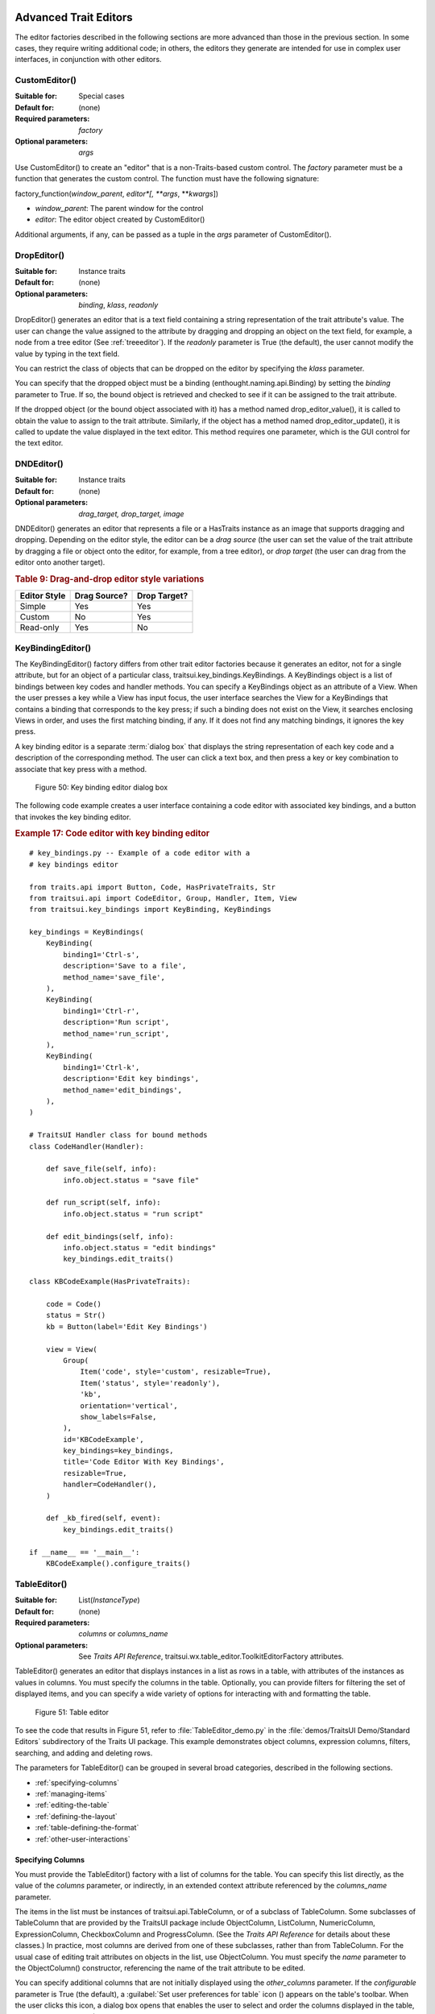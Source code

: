 
.. _advanced-trait-editors:

Advanced Trait Editors
----------------------

The editor factories described in the following sections are more advanced than
those in the previous section. In some cases, they require writing additional
code; in others, the editors they generate are intended for use in complex user
interfaces, in conjunction with other editors.

CustomEditor()
``````````````

:Suitable for:
    Special cases
:Default for:
    (none)
:Required parameters:
    *factory*
:Optional parameters:
    *args*

Use CustomEditor() to create an "editor" that is a non-Traits-based custom
control. The *factory* parameter must be a function that generates the custom
control. The function must have the following signature:

factory_function(*window_parent*, *editor*[, \*\ *args*, \*\*\ *kwargs*])

- *window_parent*: The parent window for the control
- *editor*: The editor object created by CustomEditor()

Additional arguments, if any, can be passed as a tuple in the *args* parameter
of CustomEditor().


DropEditor()
````````````

:Suitable for:
    Instance traits
:Default for:
    (none)
:Optional parameters:
    *binding*, *klass*, *readonly*

DropEditor() generates an editor that is a text field containing a string
representation of the trait attribute's value. The user can change the value
assigned to the attribute by dragging and dropping an object on the text field,
for example, a node from a tree editor (See :ref:`treeeditor`). If the
*readonly* parameter is True (the default), the user cannot modify the value by
typing in the text field.

You can restrict the class of objects that can be dropped on the editor by
specifying the *klass* parameter.

You can specify that the dropped object must be a binding
(enthought.naming.api.Binding) by setting the *binding* parameter to True. If
so, the bound object is retrieved and checked to see if it can be assigned to
the trait attribute.

If the dropped object (or the bound object associated with it) has a method
named drop_editor_value(), it is called to obtain the value to assign to the
trait attribute. Similarly, if the object has a method named
drop_editor_update(), it is called to update the value displayed in the text
editor. This method requires one parameter, which is the GUI control for the
text editor.


DNDEditor()
```````````

:Suitable for:
    Instance traits
:Default for:
    (none)
:Optional parameters:
    *drag_target, drop_target, image*

DNDEditor() generates an editor that represents a file or a HasTraits instance
as an image that supports dragging and dropping. Depending on the editor style,
the editor can be a *drag source* (the user can set the value of the trait
attribute by dragging a file or object onto the editor, for example, from a tree
editor), or *drop target* (the user can drag from the editor onto another
target).

.. _drag-and-drop-editor-style-variations-table:

.. rubric:: Table 9: Drag-and-drop editor style variations

============  ============  ============
Editor Style  Drag Source?  Drop Target?
============  ============  ============
Simple        Yes           Yes
Custom        No            Yes
Read-only     Yes           No
============  ============  ============


KeyBindingEditor()
``````````````````

The KeyBindingEditor() factory differs from other trait editor factories because
it generates an editor, not for a single attribute, but for an object of a
particular class, traitsui.key_bindings.KeyBindings. A KeyBindings
object is a list of bindings between key codes and handler methods. You can
specify a KeyBindings object as an attribute of a View. When the user presses a
key while a View has input focus, the user interface searches the View for a
KeyBindings that contains a binding that corresponds to the key press; if such a
binding does not exist on the View, it searches enclosing Views in order, and
uses the first matching binding, if any. If it does not find any matching
bindings, it ignores the key press.

A key binding editor is a separate :term:`dialog box` that displays the string
representation of each key code and a description of the corresponding method.
The user can click a text box, and then press a key or key combination to
associate that key press with a method.

.. figure:: images/key_binding_editor.jpg
   :alt: Dialog box with fields for key presses corresponding to operations

   Figure 50: Key binding editor dialog box

The following code example creates a user interface containing a code editor
with associated key bindings, and a button that invokes the key binding editor.

.. _example-17-code-editor-with-key-binding-editor:

.. rubric:: Example 17: Code editor with key binding editor

::

    # key_bindings.py -- Example of a code editor with a
    # key bindings editor

    from traits.api import Button, Code, HasPrivateTraits, Str
    from traitsui.api import CodeEditor, Group, Handler, Item, View
    from traitsui.key_bindings import KeyBinding, KeyBindings

    key_bindings = KeyBindings(
        KeyBinding(
            binding1='Ctrl-s',
            description='Save to a file',
            method_name='save_file',
        ),
        KeyBinding(
            binding1='Ctrl-r',
            description='Run script',
            method_name='run_script',
        ),
        KeyBinding(
            binding1='Ctrl-k',
            description='Edit key bindings',
            method_name='edit_bindings',
        ),
    )

    # TraitsUI Handler class for bound methods
    class CodeHandler(Handler):

        def save_file(self, info):
            info.object.status = "save file"

        def run_script(self, info):
            info.object.status = "run script"

        def edit_bindings(self, info):
            info.object.status = "edit bindings"
            key_bindings.edit_traits()

    class KBCodeExample(HasPrivateTraits):

        code = Code()
        status = Str()
        kb = Button(label='Edit Key Bindings')

        view = View(
            Group(
                Item('code', style='custom', resizable=True),
                Item('status', style='readonly'),
                'kb',
                orientation='vertical',
                show_labels=False,
            ),
            id='KBCodeExample',
            key_bindings=key_bindings,
            title='Code Editor With Key Bindings',
            resizable=True,
            handler=CodeHandler(),
        )

        def _kb_fired(self, event):
            key_bindings.edit_traits()

    if __name__ == '__main__':
        KBCodeExample().configure_traits()

.. _tableeditor:

TableEditor()
`````````````

:Suitable for:
    List(*InstanceType*)
:Default for:
    (none)
:Required parameters:
    *columns* or *columns_name*
:Optional parameters:
    See *Traits API Reference*,
    traitsui.wx.table_editor.ToolkitEditorFactory attributes.

TableEditor() generates an editor that displays instances in a list as rows in a
table, with attributes of the instances as values in columns. You must specify
the columns in the table. Optionally, you can provide filters for filtering the
set of displayed items, and you can specify a wide variety of options for
interacting with and formatting the table.

.. figure:: images/TableEditor_demo.png
   :alt: Table editor with toolbar and instance editor

   Figure 51: Table editor

To see the code that results in Figure 51, refer to :file:`TableEditor_demo.py`
in the :file:`demos/TraitsUI Demo/Standard Editors` subdirectory of the Traits
UI package. This example demonstrates object columns, expression columns,
filters, searching, and adding and deleting rows.

The parameters for TableEditor() can be grouped in several broad categories,
described in the following sections.

- :ref:`specifying-columns`
- :ref:`managing-items`
- :ref:`editing-the-table`
- :ref:`defining-the-layout`
- :ref:`table-defining-the-format`
- :ref:`other-user-interactions`

.. _specifying-columns:

Specifying Columns
::::::::::::::::::

You must provide the TableEditor() factory with a list of columns for the table.
You can specify this list directly, as the value of the *columns* parameter, or
indirectly, in an extended context attribute referenced by the *columns_name*
parameter.

The items in the list must be instances of traitsui.api.TableColumn,
or of a subclass of TableColumn. Some subclasses of TableColumn that are
provided by the TraitsUI package include ObjectColumn, ListColumn,
NumericColumn, ExpressionColumn, CheckboxColumn and ProgressColumn.
(See the *Traits API Reference* for details about these classes.) In practice,
most columns are derived from one of these subclasses, rather than from
TableColumn. For the usual case of editing trait attributes on objects in the
list, use ObjectColumn. You must specify the *name* parameter to the
ObjectColumn() constructor, referencing the name of the trait attribute to be
edited.

You can specify additional columns that are not initially displayed using the
*other_columns* parameter. If the *configurable* parameter is True (the
default), a :guilabel:`Set user preferences for table` icon (|preferences_icon|)
appears on the table's toolbar. When the user clicks this icon, a dialog box
opens that enables the user to select and order the columns displayed in the
table, as shown in Figure 52. (The dialog box is implemented using a set editor;
see :ref:`seteditor`.) Any columns that were specified in the *other_columns*
parameter are listed in the left list box of this dialog box, and can be
displayed by moving them into the right list box.

.. |preferences_icon| image:: images/table_prefs.png

.. figure:: images/table_column_selection.jpg
   :alt: Dialog box with two list boxes for selecting column names

   Figure 52: Column selection dialog box for a table editor

.. _managing-items:

Managing Items
::::::::::::::

Table editors support several mechanisms to help users locate items of interest.

.. _organizing-items:

Organizing Items
~~~~~~~~~~~~~~~~

Table editors provide two mechanisms for the user to organize the contents of a
table: sorting and reordering. The user can sort the items based on the values
in a column, or the user can manually order the items. Usually, only one of
these mechanisms is used in any particular table, although the TraitsUI package
does not enforce a separation. If the user has manually ordered the items,
sorting them would throw away that effort.

If the *reorderable* parameter is True, :guilabel:`Move up` (|move_up_icon|) and
:guilabel:`Move down` (|move_down_icon|) icons appear in the table toolbar. Clicking one of
these icons changes the position of the selected item.

.. |move_up_icon| image:: images/move_up_icon.png

.. |move_down_icon| image:: images/move_down_icon.png

If the *sortable* parameter is True (the default), then the user can sort the
items in the table based on the values in a column by Control-clicking the
header of that column.

- On the first click, the items are sorted in ascending order. The characters
  :guilabel:`>>` appear in the column header to indicate that the table is
  sorted ascending on this column's values.
- On the second click, the items are sorted descending order. The characters
  :guilabel:`<<` appear in the column header to indicate that the table is
  sorted descending on this column's values.
- On the third click, the items are restored to their original order, and the
  column header is undecorated.

If the *sort_model* parameter is true, the items in the list being edited are
sorted when the table is sorted. The default value is False, in which case, the
list order is not affected by sorting the table.

If *sortable* is True and *sort_model* is False, then a
:guilabel:`Do not sort columns` icon (|no_sort_icon|) appears in the table
toolbar. Clicking this icon restores the original sort order.

.. |no_sort_icon| image:: images/no_sort_icon.png

If the *reverse* parameter is True, then the items in the underlying list are
maintained in the reverse order of the items in the table (regardless of whether
the table is sortable or reorderable).

.. _filtering-and-searching:

Filtering and Searching
~~~~~~~~~~~~~~~~~~~~~~~

You can provide an option for the user to apply a filter to a table, so that
only items that pass the filter are displayed. This feature can be very useful
when dealing with lengthy lists. You can specify a filter to apply to the table
either directly, or via another trait. Table filters must be instances of
traitsui.api.TableFilter, or of a subclass of TableFilter. Some
subclasses of TableFilter that are provided by the TraitsUI package include
EvalTableFilter, RuleTableFilter, and MenuTableFilter. (See the *Traits API
Reference* for details about these classes.) The TraitsUI package also provides
instances of these filter classes as "templates", which cannot be edited or
deleted, but which can be used as models for creating new filters.

.. TODO: Provide more detail on how these filters work.

The *filter* parameter specifies a filter that is applied to the table when it
is first displayed. The *filter_name* parameter specifies an extended trait name
for a trait that is either a table filter object or a callable that accepts an
object and returns True if the object passes the filter criteria, or false if it
does not. You can use *filter_name* to embed a view of a table filter in the
same view as its table.

You can specify use the *filters* parameter to specify a list of table filters
that are available to apply to a table. When *filters* is specified, a drop-down
list box appears in the table toolbar, containing the filters that are available
for the user to apply. When the user selects a filter, it is automatically
applied to the table. A status message to the right of the filters list
indicates what subset of the items in the table is currently displayed. A
special item in the filter list, named :guilabel:`Customize`, is always
provided; clicking this item opens a dialog box that enables the user to create
new filters, or to edit or delete existing filters (except templates).

You can also provide an option for the user to use filters to search the table.
If you set the *search* parameter to an instance of TableFilter (or of a
subclass), a :guilabel:`Search table` icon (|search_table_icon|) appears on the
table toolbar. Clicking this icon opens a :guilabel:`Search for` dialog box,
which enables the user to specify filter criteria, to browse through matching
items, or select all matching items.

.. |search_table_icon| image:: images/search_table_icon.png

.. TODO: Add a screenshot of the dialog when it actually works


.. _interacting-with-items:

Interacting with Items
~~~~~~~~~~~~~~~~~~~~~~

As the user clicks in the table, you may wish to enable certain program
behavior.

The value of the *selection_mode* parameter specifies how the user can make
selections in the grid:

- ``cell``: A single cell at a time
- ``cells``: Multiple cells
- ``column``: A single column at a time
- ``columns``: Multiple columns
- ``row``: A single row at a time
- ``rows``: Multiple rows

You can use the *selected* parameter to specify the name of a trait attribute in
the current context to synchronize with the user's current selection. For
example, you can enable or disable menu items or toolbar icons depending on
which item is selected. The synchronization is two-way; you can set the
attribute referenced by *selected* to force the table to select a particular
item.

You can use the *selected_indices* parameter to specify the name of a trait
attribute in the current context to synchronize with the indices of the table
editor selection. The content of the selection depends on the *selection_mode*
value:

- ``cell``: The selection is a tuple of the form (*object*, *column_name*),
   where *object* is the object contains the selected cell, and *column_name*
   is the name of the column the cell is in. If there is no selection, the
   tuple is (None, '').
- ``cells``: The selection is a list of tuples of the form (*object*,
  *column_name*), with one tuple for each selected cell, in order from top to
  bottom and left to right. If there is no selection, the list is empty.
- ``column``: The selection is the name of the selected column, or the empty
  string if there is no selection.
- ``columns``: The selection is a list containing the names of the selected
  columns, in order from left to right. If there is no selection, the list is empty.
- ``row``: The selection is either the selected object or None if nothing is
  selected in the table.
- ``rows``: The selection is a list of the selected objects, in ascending row
  order. If there is no selection, the list is empty.

The *on_select* and *on_dclick* parameters are callables to invoke when the user
selects or double-clicks an item, respectively.

You can define a shortcut menu that opens when the user right-clicks an item.
Use the *menu* parameter to specify a TraitsUI or Pyface Menu, containing
Action objects for the menu commands.

.. _editing-the-table:

Editing the Table
:::::::::::::::::

The Boolean *editable* parameter controls whether the table or its items can be
modified in any way. This parameter defaults to True, except when the style is
'readonly'. Even when the table as a whole is editable, you can control whether
individual columns are editable through the **editable** attribute of
TableColumn.

.. _adding-items:

Adding Items
~~~~~~~~~~~~

To enable users to add items to the table, specify as the *row_factory*
parameter a callable that generates an object that can be added to the list in
the table; for example, the class of the objects in the table. When
*row_factory* is specified, an :guilabel:`Insert new item` icon
(|insert_item_icon|) appears in the table toolbar, which generates a new row in
the table. Optionally, you can use *row_factory_args* and *row_factory_kw* to
specify positional and keyword arguments to the row factory callable.

.. |insert_item_icon| image:: images/insert_item_icon.png

To save users the trouble of mousing to the toolbar, you can enable them to add
an item by selecting the last row in the table. To do this, set *auto_add* to
True. In this case, the last row is blank until the user sets values. Pressing
Enter creates the new item and generates a new, blank last row.

.. deleting-items:

Deleting Items
~~~~~~~~~~~~~~

The *deletable* parameter controls whether items can be deleted from the table.
This parameter can be a Boolean (defaulting to False) or a callable; the
callable must take an item as an argument and handle deleting it. If *deletable*
is not False, a :guilabel:`Delete current item` icon (|delete_item_icon|) appears on the table
toolbar; clicking it deletes the item corresponding to the row that is selected
in the table.

.. |delete_item_icon| image:: images/delete_item_icon.png

.. _modifying-items:

Modifying Items
~~~~~~~~~~~~~~~

The user can modify items in two ways.

- For columns that are editable, the user can change an item's value directly
  in the table. The editor used for each attribute in the table is the simple
  style of editor for the corresponding trait.
- Alternatively, you can specify a View for editing instances, using the
  *edit_view* parameter. The resulting user interface appears in a
  :term:`subpanel` to the right or below the table (depending on the
  *orientation* parameter).  You can specify a handler to use with the view,
  using *edit_view_handler*. You can also specify the subpanel's height and
  width, with *edit_view_height* and *edit_view_width*.

.. _defining-the-layout:

Defining the Layout
:::::::::::::::::::

Some of the parameters for the TableEditor() factory affect global aspects of
the display of the table.

- *auto_size*: If True, the cells of the table automatically adjust to the
  optimal size based on their contents.
- *orientation*: The layout of the table relative to its associated editor pane.
  Can be 'horizontal' or 'vertical'.
- *rows*: The number of visible rows in the table.
- *show_column_labels*: If True (the default), displays labels for the columns.
  You can specify the labels to use in the column definitions; otherwise, a
  "user friendly" version of the trait attribute name is used.
- *show_toolbar*: If False, the table toolbar is not displayed, regardless of
  whether other settings would normally create a toolbar. The default is True.

.. _table-defining-the-format:

Defining the Format
:::::::::::::::::::

The TableEditor() factory supports a variety of parameters to control the visual
formatting of the table, such as colors, fonts, and sizes for lines, cells, and
labels. For details, refer to the *Traits API Reference*,
traitsui.wx.table_editor.ToolkitEditorFactory attributes.

You can also specify formatting options for individual table columns when you
define them.

.. _other-user-interactions:

Other User Interactions
:::::::::::::::::::::::

The table editor supports additional types of user interaction besides those
controlled by the factory parameters.

- Column dragging: The user can reorganize the column layout of a table editor
  by clicking and dragging a column label to its new location. If you have
  enabled user preferences for the view and table editor (by specifying view
  and item IDs), the new column layout is persisted across user sessions.
- Column resizing: The user can resize a column by dragging the column
  separator (in one of the data rows) to a new position. Because of the
  column-dragging support, clicking the column separator in the column label
  row does not work.
- Data dragging: The user can drag the contents of any cell by clicking and
  dragging.


TabularEditor()
```````````````

:Suitable for:
    lists, arrays, and other large sequences of objects
:Default for:
    (none)
:Required parameters:
    *adapter*
:Optional parameters:
    *activated, clicked, column_clicked, dclicked, drag_move, editable,*
    *horizontal_lines, images, multi_select, operations, right_clicked,*
    *right_dclicked, scroll_to_position_hint, selected, selected_row,
    *show_titles, vertical_lines*

The TabularEditor() factory can be used for many of the same purposes as the
TableEditor() factory, that is, for displaying a table of attributes of lists or
arrays of objects. While similar in function, the tabular editor has advantages
and disadvantages relative to the table editor.

.. _tabular-advantages:

Advantages
::::::::::

- **Very fast**: The tabular editor uses a virtual model, which accesses data
  from the underlying model only as needed. For example, if you have a
  million-element array, but can display only 50 rows at a time, the editor
  requests only 50 elements of data at a time.
- **Very flexible data model**: The editor uses an adapter model to interface
  with the underlying data. This strategy allows it to easily deal with many
  types  of data representation, from list of objects, to arrays of numbers, to
  tuples of tuples, and many other formats.
- **Supports useful data operations**, including:

  - Moving the selection up and down using the keyboard arrow keys.
  - Moving rows up and down using the keyboard.
  - Inserting and deleting items using the keyboard.
  - Initiating editing of items using the keyboard.
  - Dragging and dropping of table items to and from the editor, including
    support for both copy and move operations for single and multiple items.

- **Visually appealing**: The tabular editor, in general, uses the underlying
  operating system's native table or grid control, and as a result often looks
  better than the control used by the table editor.
- **Supports displaying text and images in any cell**. However, the images
  displayed must be all the same size for optimal results.

.. _tabular-disadvantages:

Disadvantages
:::::::::::::

- **Not as full-featured**: The table editor includes support for arbitrary data
  filters, searches, and different types of sorting. These differences may
  narrow as features are added to the tabular editor.
- **Limited data editing capabilities**: The tabular editor supports editing
  only textual values, whereas the table editor supports a wide variety of
  column editors, and can be extended with more as needed. This is due to
  limitations of the underlying native control used by the tabular editor.

.. _tabularadapter:

TabularAdapter
::::::::::::::

The tabular editor works in conjunction with an adapter class, derived from
TabularAdapter. The tabular adapter interfaces between the tabular editor and
the data being displayed. The tabular adapter is the reason for the flexibility
and power of the tabular editor to display a wide variety of data. For more
detailed information about the TabularAdapter class please see
:ref:`advanced-tabular-adapter`.

The most important attribute of TabularAdapter is **columns**, which is list of
columns to be displayed. Each entry in the **columns** list can be either a
string, or a tuple consisting of a string and another value, which can be of any
type. The string is used as the label for the column. The second value in the
tuple, called the *column ID*, identifies the column to the adapter. It is
typically a trait attribute name or an integer index, but it can be any value
appropriate to the adapter. If only a string is specified for an entry, then the
index of the entry within the **columns** list is used as that entry's column
ID.

Attributes on TabularAdapter control the appearance of items, and aspects of
interaction with items, such as whether they can be edited, and how they respond
to dragging and dropping. Setting any of these attributes on the adapter
subclass sets the global behavior for the editor. Refer to the *Traits API
Reference* for details of the available attributes.

You can also specify these attributes for a specific class or column ID, or
combination of class and column ID. When the TabularAdapter needs to look up the
value of one of its attributes for a specific item in the table, it looks for
attributes with the following naming conventions in the following order:

#. *classname_columnid_attribute*
#. *classname_attribute*
#. *columnid_attribute*
#. *attribute*

For example, to find the **text_color** value for an item whose class is Person
and whose column ID is 'age', the get_text_color() method looks for the
following attributes in sequence, and returns the first value it finds:

#. **Person_age_text_color**
#. **Person_text_color**
#. **age_text_color**
#. **text_color**

Note that the *classname* can be the name of a base class, searched in the
method resolution order (MRO) for the item's class. So for example, if the item
were a direct instance of Employee, which is a subclass of Person, then the
**Person_age_text_color** attribute would apply to that item (as long as there
were no **Employee_age_text_color** attribute).

.. _the-tabular-editor-user-interface:

The Tabular Editor User Interface
:::::::::::::::::::::::::::::::::

Figure 53 shows an example of a tabular editor on Microsoft Windows, displaying
information about source files in the Traits package. This example includes a
column that contains an image for files that meet certain conditions.

.. figure:: images/tabular_editor.jpg
   :alt: Tabular editor with columns for file name, size, an icon, time, and date

   Figure 53: Tabular editor on MS Windows

Depending on how the tabular editor is configured, certain keyboard interactions
may be available. For some interactions, you must specify that the corresponding
operation is allowed by including the operation name in the *operations* list
parameter of TabularEditor().

- :kbd:`Up arrow`: Selects the row above the currently selected row.
- :kbd:`Down arrow`: Selects the row below the currently selected row.
- :kbd:`Page down`: Appends a new item to the end of the list ('append'
  operation).
- :kbd:`Left arrow`: Moves the currently selected row up one line ('move'
  operation).
- :kbd:`Right arrow`: Moves the currently selected row down one line ('move'
  operation).
- :kbd:`Backspace, Delete`: Deletes from the list all items in the current
  selection ('delete' operation).
- :kbd:`Enter, Escape`: Initiates editing on the current selection ('edit'
  operation).
- :kbd:`Insert:`: Inserts a new item before the current selection ('insert'
   operation).

The 'append', 'move', 'edit', and 'insert' operations can occur only when a
single item is selected. The 'delete' operation works for one or more items
selected.

Depending on how the editor and adapter are specified, drag and drop operations
may be available. If the user selects multiple items and drags one of them, all
selected items are included in the drag operation. If the user drags a
non-selected item, only that item is dragged.

The editor supports both "drag-move" and "drag-copy" semantics. A drag-move
operation means that the dragged items are sent to the target and are removed
from the list displayed in the editor. A drag-copy operation means that the
dragged items are sent to the target, but are not deleted from the list data.

.. _treeeditor:

TreeEditor()
````````````

:Suitable for:
    Instance
:Default for:
    (none)
:Required parameters:
    *nodes* (required except for shared editors; see :ref:`editing-objects`)
:Optional parameters:
    *auto_open, editable, editor, hide_root, icon_size, lines_mode,*
    *on_dclick, on_select, orientation, selected, shared_editor, show_icons*

TreeEditor() generates a hierarchical tree control, consisting of nodes. It is
useful for cases where objects contain lists of other objects.

The tree control is displayed in one pane of the editor, and a user interface
for the selected object is displayed in the other pane. The layout orientation
of the tree and the object editor is determined by the *orientation* parameter
of TreeEditor(), which can be 'horizontal' or 'vertical'.

You must specify the types of nodes that can appear in the tree using the
*nodes* parameter, which must be a list of instances of TreeNode (or of
subclasses of TreeNode).

.. figure:: images/TreeEditor_demo.png
   :alt: Tree control with instance editor pane

   Figure 54: Tree editor

The following example shows the code that produces the editor shown in Figure
54.

.. _example-18-code-for-example-tree-editor:

.. rubric:: Example 18: Code for example tree editor

::

    # tree_editor.py -- Example of a tree editor

    from traits.api import HasTraits, Instance, List, Str, Regex
    from traitsui.api import (
        Group, Handler, HGroup, Item, TreeEditor, TreeNode, View, VSplit,
    )
    from traitsui.menu import Action, Menu, Separator
    from traitsui.wx.tree_editor import (
      CopyAction, CutAction, DeleteAction, NewAction, PasteAction, RenameAction,
    )

    # DATA CLASSES

    class Employee(HasTraits):
        name = Str('<unknown>')
        title = Str()
        phone = Regex(regex=r'\d\d\d-\d\d\d\d')

        def default_title(self):
            self.title = 'Senior Engineer'

    class Department(HasTraits):
        name = Str('<unknown>')
        employees = List(Employee)


    class Company(HasTraits):
        name = Str('<unknown>')
        departments = List(Department)
        employees = List(Employee)

    class Owner(HasTraits):
        name = Str('<unknown>')
        company = Instance(Company)

    # INSTANCES

    jason = Employee(
        name='Jason',
        title='Engineer',
        phone='536-1057',
    )

    mike = Employee(
        name='Mike',
        title='Sr. Marketing Analyst',
        phone='536-1057',
    )

    dave = Employee(
        name='Dave',
        title='Sr. Engineer',
        phone='536-1057',
    )

    susan = Employee(
        name='Susan',
        title='Engineer',
        phone='536-1057',
    )

    betty = Employee(
        name='Betty',
        title='Marketing Analyst',
    )

    owner = Owner(
        name='wile',
        company=Company(
            name='Acme Labs, Inc.',
            departments=[
                Department(
                    name='Marketing',
                    employees=[mike, betty],
                ),
                Department(
                    name='Engineering',
                    employees=[dave, susan, jason],
                )
            ],
            employees=[dave, susan, mike, betty, jason],
        ),
    )

    # View for objects that aren't edited
    no_view = View()

    # Actions used by tree editor context menu
    def_title_action = Action(
        name='Default title', action='object.default',
    )

    dept_action = Action(
        name='Department',
        action='handler.employee_department(editor,object)',
    )

    # View used by tree editor
    employee_view = View(
        VSplit(
            HGroup('3', 'name'),
            HGroup('9', 'title'),
            HGroup('phone'),
            id='vsplit',
        ),
        id='traits.doc.example.treeeditor',
        dock='vertical',
    )

    class TreeHandler(Handler):

        def employee_department(self, editor, object):
            dept = editor.get_parent(object)
            print(f'{object.name} works in the {dept.name} department.')

    # Tree editor
    tree_editor = TreeEditor(
        nodes=[
            TreeNode(
                node_for=[Company],
                auto_open=True,
                children='',
                label='name',
                view=View(
                    Group(
                        'name',
                        orientation='vertical',
                        show_left=True,
                    ),
                ),
            ),
            TreeNode(
                node_for=[Company],
                auto_open=True,
                children='departments',
                label='=Departments',
                view=no_view,
                add=[Department],
            ),
            TreeNode(
                node_for=[Company],
                auto_open=True,
                children='employees',
                label='=Employees',
                view=no_view,
                add=[Employee],
            ),
            TreeNode(
                node_for=[Department],
                auto_open=True,
                children='employees',
                label='name',
                menu=Menu(
                    NewAction,
                    Separator(),
                    DeleteAction,
                    Separator(),
                    RenameAction,
                    Separator(),
                    CopyAction,
                    CutAction,
                    PasteAction,
                ),
                view=View(
                    Group(
                        'name',
                        orientation='vertical',
                        show_left=True,
                    ),
                ),
                add=[Employee],
            ),
            TreeNode(
                node_for=[Employee],
                auto_open=True,
                label='name',
                menu=Menu(
                    NewAction,
                    Separator(),
                    def_title_action,
                    dept_action,
                    Separator(),
                    CopyAction,
                    CutAction,
                    PasteAction,
                    Separator(),
                    DeleteAction,
                    Separator(),
                    RenameAction,
                ),
                view=employee_view,
            ),
        ],
    )

    # The main view
    view = View(
        Group(
            Item(
                name='company',
                id='company',
                editor=tree_editor,
                resizable=True,
            ),
            orientation='vertical',
            show_labels=True,
            show_left=True,
        ),
        title='Company Structure',
        id='traitsui.tests.tree_editor_test',
        dock='horizontal',
        drop_class=HasTraits,
        handler=TreeHandler(),
        buttons=['Undo', 'OK', 'Cancel'],
        resizable=True,
        width=.3,
        height=.3,
    )

    if __name__ == '__main__':
        owner.configure_traits(view=view)

.. _defining-nodes:

Defining Nodes
::::::::::::::

For details on the attributes of the TreeNode class, refer to the *Traits API
Reference*. More information about the TreeNode class is also available in
:ref:`advanced-tree-node`.

You must specify the classes whose instances the node type applies to. Use the
**node_for** attribute of TreeNode to specify a list of classes; often, this
list contains only one class. You can have more than one node type that applies
to a particular class; in this case, each object of that class is represented by
multiple nodes, one for each applicable node type. In Figure 54, one Company
object is represented by the nodes labeled "Acme Labs, Inc.", "Departments", and
"Employees".

.. _a-node-type-without-children:

A Node Type without Children
~~~~~~~~~~~~~~~~~~~~~~~~~~~~

To define a node type without children, set the **children** attribute of
TreeNode to the empty string. In Example 16, the following lines define the node
type for the node that displays the company name, with no children::

    TreeNode(
        node_for=[Company],
        auto_open=True,
        children='',
        label='name',
        view=View(
            Group(
                'name',
                orientation='vertical',
                show_left=True,
            ),
        ),
    )

.. _a-node-type-with-children:

A Node Type with Children
~~~~~~~~~~~~~~~~~~~~~~~~~

To define a node type that has children, set the **children** attribute of
TreeNode to the (extended) name of a trait on the object that it is a node for;
the named trait contains a list of the node's children. In Example 16, the
following lines define the node type for the node that contains the departments
of a company. The node type is for instances of Company, and 'departments' is a
trait attribute of Company.

::

    TreeNode(
        node_for=[Company],
        auto_open=True,
        children='departments',
        label='=Departments',
        view=no_view,
        add=[Department],
    )

.. _setting-the-label-of-a-tree-node:

Setting the Label of a Tree Node
~~~~~~~~~~~~~~~~~~~~~~~~~~~~~~~~

The **label** attribute of Tree Node can work in either of two ways: as a trait
attribute name, or as a literal string.

If the value is a simple string, it is interpreted as the extended trait name of
an attribute on the object that the node is for, whose value is used as the
label. This approach is used in the code snippet in
:ref:`a-node-type-without-children`.

If the value is a string that begins with an equals sign ('='), the rest of the
string is used as the literal label. This approach is used in the code snippet
in :ref:`a-node-type-with-children`.

You can also specify a callable to format the label of the node, using the
**formatter** attribute of TreeNode.

.. _defining-operations-on-nodes:

Defining Operations on Nodes
::::::::::::::::::::::::::::

You can use various attributes of TreeNode to define operations or behavior of
nodes.

.. _shortcut-menus-on-nodes:

Shortcut Menus on Nodes
~~~~~~~~~~~~~~~~~~~~~~~

Use the **menu** attribute of TreeNode to define a shortcut menu that opens when
the user right-clicks on a node. The value is a TraitsUI or Pyface menu
containing Action objects for the menu commands. In Example 16, the following
lines define the node type for employees, including a shortcut menu for employee
nodes::

    TreeNode(
        node_for=[Department],
        auto_open=True,
        children='employees',
        label='name',
        menu=Menu(
            NewAction,
            Separator(),
            DeleteAction,
            Separator(),
            RenameAction,
            Separator(),
            CopyAction,
            CutAction,
            PasteAction,
        ),
        view=View(
            Group(
                'name',
                orientation='vertical',
                show_left=True,
            ),
        ),
        add=[Employee],
    ),

.. _allowing-the-hierarchy-to-be-modified:

Allowing the Hierarchy to Be Modified
~~~~~~~~~~~~~~~~~~~~~~~~~~~~~~~~~~~~~

If a node contains children, you can allow objects to be added to its set of
children, through operations such as dragging and dropping, copying and pasting,
or creating new objects. Two attributes control these operations: **add** and
**move**. Both are lists of classes. The **add** attribute contains classes that
can be added by any means, including creation. The code snippet in the preceding
section includes an example of the **add** attribute. The **move**
attribute contains classes that can be dragged and dropped, but not created. The
**move** attribute need not be specified if all classes that can be moved can
also be created (and therefore are specified in the **add** value).

.. NOTE:: The **add** attribute alone is not enough to create objects.

   Specifying the **add** attribute makes it possible for objects of the
   specified classes to be created, but by itself, it does not provide a way for
   the user to do so. In the code snippet in the preceding section
   (:ref:`shortcut-menus-on-nodes`), 'NewAction' in the Menu constructor call
   defines a :menuselection:`New > Employee` menu item that creates Employee
   objects.

In the example tree editor, users can create new employees using the
:menuselection:`New > Employee` shortcut menu item, and they can drag an
employee node and drop it on a department node. The corresponding object becomes
a member of the appropriate list.

You can specify the label that appears on the :menuselection:`New` submenu when
adding a particular type of object, using the **name** attribute of TreeNode.
Note that you set this attribute on the tree node type that will be *added* by
the menu item, not the node type that *contains* the menu item. For example, to
change :menuselection:`New > Employee` to :menuselection:`New > Worker`, set
``name = 'Worker'`` on the tree node whose **node_for** value contains
Employee. If this attribute is not set, the class name is used.

You can determine whether a node or its children can be copied, renamed, or
deleted, by setting the following attributes on TreeNode:

============= ================= ============
Attribute     If True, the ...  can be\ ...
============= ================= ============
**copy**      object's children copied.
**delete**    object's children deleted.
**delete_me** object            deleted.
**rename**    object's children renamed.
**rename_me** object            renamed.
============= ================= ============

All of these attributes default to True. As with **add**, you must also define
actions to perform these operations.

.. _behavior-on-nodes:

Behavior on Nodes
~~~~~~~~~~~~~~~~~

As the user clicks in the tree, you may wish to enable certain program behavior.

You can use the *selected* parameter to specify the name of a trait attribute on
the current context object to synchronize with the user's current selection. For
example, you can enable or disable menu items or toolbar icons depending on
which node is selected. The synchronization is two-way; you can set the
attribute referenced by *selected* to force the tree to select a particular
node.

The *on_select* and *on_dclick* parameters are callables to invoke when the user
selects or double-clicks a node, respectively.

.. _expanding-and-collapsing-nodes:

Expanding and Collapsing Nodes
~~~~~~~~~~~~~~~~~~~~~~~~~~~~~~

You can control some aspects of expanding and collapsing of nodes in the tree.

The integer *auto_open* parameter of TreeEditor() determines how many levels are
expanded below the root node, when the tree is first displayed. For example, if
*auto_open* is 2, then two levels below the root node are displayed (whether or
not the root node itself is displayed, which is determined by *hide_root*).

The Boolean **auto_open** attribute of TreeNode determines whether nodes of that
type are expanded when they are displayed (at any time, not just on initial
display of the tree). For example, suppose that a tree editor has *auto_open*
setting of 2, and contains a tree node at level 3 whose **auto_open** attribute
is True. The nodes at level 3 are not displayed initially, but when the user
expands a level 2 node, displaying the level 3 node, that's nodes children are
automatically displayed also. Similarly, the number of levels of nodes initially
displayed can be greater than specified by the tree editor's *auto_open*
setting, if some of the nodes have **auto_open** set to True.

If the **auto_close** attribute of TreeNode is set to True, then when a node is
expanded, any siblings of that node are automatically closed. In other words,
only one node of this type can be expanded at a time.

.. _editing-objects:

Editing Objects
~~~~~~~~~~~~~~~

One pane of the tree editor displays a user interface for editing the object
that is selected in the tree. You can specify a View to use for each node type
using the **view** attribute of TreeNode. If you do not specify a view, then the
default view for the object is displayed. To suppress the editor pane, set the
*editable* parameter of TreeEditor() to False; in this case, the objects
represented by the nodes can still be modified by other means, such as shortcut
menu commands.

You can define multiple tree editors that share a single editor pane. Each tree
editor has its own tree pane. Each time the user selects a different node in any
of the sharing tree controls, the editor pane updates to display the user
interface for the selected object. To establish this relationship, do the
following:

#. Call TreeEditor() with the *shared_editor* parameter set to True, without
   defining any tree nodes. The object this call returns defines the shared
   editor pane. For example::

       my_shared_editor_pane = TreeEditor(shared_editor=True)

#. For each editor that uses the shared editor pane:

   - Set the *shared_editor* parameter of TreeEditor() to True.
   - Set the editor parameter of TreeEditor() to the object returned in Step 1.

   For example::

        shared_tree_1 = TreeEditor(
            shared_editor=True,
            editor=my_shared_editor_pane,
            nodes=[
              TreeNode(...),
            ],
        )
        shared_tree_2 = TreeEditor(
            shared_editor=True,
            editor=my_shared_editor_pane,
            nodes=[
                TreeNode(...),
            ],
        )

.. _tree-defining-the-format:

Defining the Format
:::::::::::::::::::

Several parameters to TreeEditor() affect the formatting of the tree control:

- *show_icons*: If True (the default), icons are displayed for the nodes in the
  tree.
- *icon_size*: A two-integer tuple indicating the size of the icons for the
  nodes.
- *lines_mode*: Determines whether lines are displayed between related nodes.
  The valid values are 'on', 'off', and 'appearance' (the default). When set to
  'appearance', lines are displayed except on Posix-based platforms.
- *hide_root*: If True, the root node in the hierarchy is not displayed. If
  this parameter were specified as True in Example 16, the node in Figure 54
  that is labeled "Acme Labs, Inc." would not appear.

Additionally, several attributes of TreeNode also affect the display of the
tree:

- **icon_path**: A directory path to search for icon files. This path can be
  relative to the module it is used in.
- **icon_item**: The icon for a leaf node.
- **icon_open**: The icon for a node with children whose children are displayed.
- **icon_group**: The icon for a node with children whose children are not
  displayed.

The wxWidgets implementation automatically detects the bitmap format of the
icon.

ArrayViewEditor()
`````````````````
:Suitable for:
    2-D Array, 2-D CArray
:Default for:
    (none)
:Optional parameters:
    *format, show_index, titles, transpose*

ArrayViewEditor() generates a tabular display for an array. It is suitable for
use with large arrays, which do not work well with the editors generated by
ArrayEditor(). All styles of the editor have the same appearance.

.. figure:: images/array_view_editor.jpg
   :alt: Tabular display of numeric data, with columns Index, x, y, and z

   Figure 55: Array view editor

DataFrameEditor()
`````````````````
:Suitable for:
    Pandas DataFrames
:Default for:
    (none)
:Optional parameters:
    *formats, show_index, show_titles, columns, fonts, selected, selected_row,
    selectable, activated, activated_row, clicked, dclicked, right_clicked,
    right_dclicked, column_clicked, column_right_clicked, editable, operations*

DataFrameEditor() generates a tabular display for a DataFrame. It is suitable
for use with large DataFrames. All styles of the editor have the same
appearance.  Many of the optional parameters are identical to those of the
TabularEditor().

The following have special meaning for the DataFrameEditor():

- **formats**: either a %-style formatting string for all entries, or a
  dictonary mapping DataFrame columns to formatting strings.

- **show_index**: whether or not to show the index as a column in the table.

- **show_titles**: whether or not to show column headers on the table.

- **fonts**: either a font for all entries, or a mapping of column id to fonts.


DefaultOverride()
`````````````````

:Suitable for:
    (any)
:Default for:
    (none)

The DefaultOverride() is a factory that takes the trait's default editor and
customizes it with the specified parameters. This is useful when a trait defines
a default editor using some of its data, e.g. Range or Enum, and you want to
tweak some of the other parameters without having recreate that data.

For example, the default editor for Range(low=0, high=1500) has
'1500' as the upper label.  To change it to 'Max' instead, use::

    View(Item('my_range', editor=DefaultOverride(high_label='Max'))


.. _extra-trait-editor-factories:

"Extra" Trait Editor Factories
------------------------------

The traitsui.wx package defines a few editor factories that are
specific to the wxWidgets toolkit, some of which are also specific to the
Microsoft Windows platform. These editor factories are not necessarily
implemented for other GUI toolkits or other operating system platforms.

AnimatedGIFEditor()
```````````````````

:Suitable for:
    File
:Default for:
    (none)
:Optional parameters:
    *playing*

AnimatedGIFEditor() generates a display of the contents of an animated GIF image
file. The Boolean *playing* parameter determines whether the image is animated
or static.
